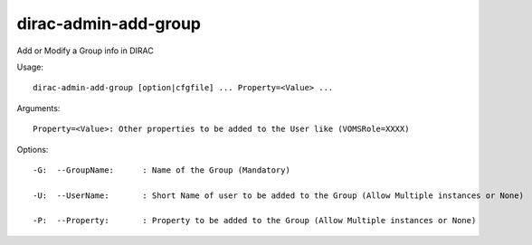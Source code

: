 ============================
dirac-admin-add-group
============================

Add or Modify a Group info in DIRAC

Usage::

 dirac-admin-add-group [option|cfgfile] ... Property=<Value> ...

Arguments::

 Property=<Value>: Other properties to be added to the User like (VOMSRole=XXXX) 

 

Options::

  -G:  --GroupName:      : Name of the Group (Mandatory) 

  -U:  --UserName:       : Short Name of user to be added to the Group (Allow Multiple instances or None) 

  -P:  --Property:       : Property to be added to the Group (Allow Multiple instances or None) 

